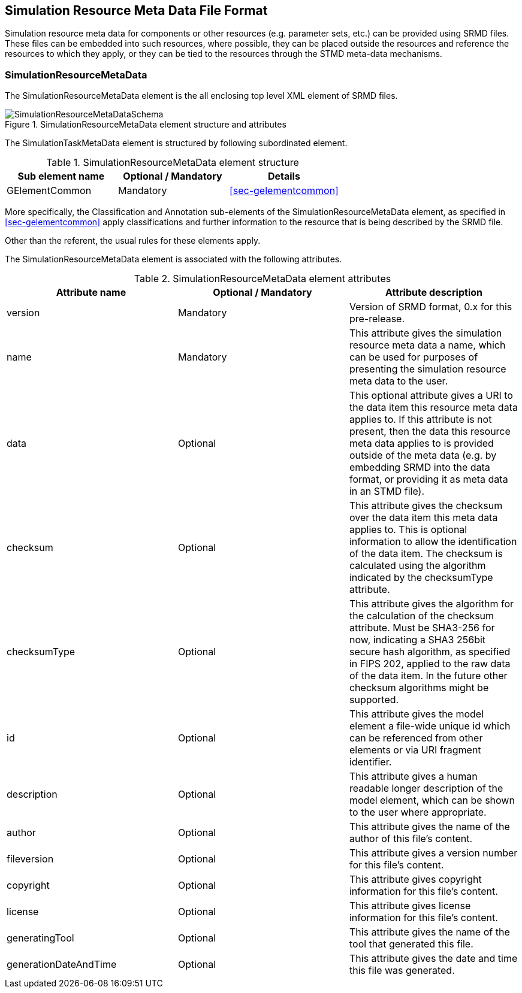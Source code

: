 [#sec-srmd]
== Simulation Resource Meta Data File Format

Simulation resource meta data for components or other resources (e.g. parameter sets, etc.) can be provided using SRMD files. These files can be embedded into such resources, where possible, they can be placed outside the resources and reference the resources to which they apply, or they can be tied to the resources through the STMD meta-data mechanisms.

=== SimulationResourceMetaData

The SimulationResourceMetaData element is the all enclosing top level XML element of SRMD files.

[#im-simulationresourcemetadataschema]
.SimulationResourceMetaData element structure and attributes
image::SimulationResourceMetaDataSchema.png[]

The SimulationTaskMetaData element is structured by following subordinated element.

[#tb-simulationresourcemetadatasubelements]
.SimulationResourceMetaData element structure
[width="100%",options="header"]
|===
| Sub element name    | Optional / Mandatory | Details
| GElementCommon      | Mandatory            | <<sec-gelementcommon>>
|===

More specifically, the Classification and Annotation sub-elements of the SimulationResourceMetaData element, as specified in <<sec-gelementcommon>> apply classifications and further information to the resource that is being described by the SRMD file.

Other than the referent, the usual rules for these elements apply.

The SimulationResourceMetaData element is associated with the following attributes.

[#tb-simulationresourcemetadataattributes]
.SimulationResourceMetaData element attributes
[width="100%",options="header"]
|===
| Attribute name        | Optional / Mandatory | Attribute description
| version               | Mandatory            |  Version of SRMD format, 0.x for this pre-release.
| name                  | Mandatory            | This attribute gives the simulation resource meta data a name, which can be used for purposes of presenting the simulation resource meta data to the user.
| data                    | Optional             | This optional attribute gives a URI to the data item this resource meta data applies to. If this attribute is not present, then the data this resource meta data applies to is provided outside of the meta data (e.g. by embedding SRMD into the data format, or providing it as meta data in an STMD file).
| checksum           | Optional             | This attribute gives the checksum over the data item this meta data applies to. This is optional information to allow the identification of the data item. The checksum is calculated using the algorithm indicated by the checksumType attribute.
| checksumType                | Optional             | This attribute gives the algorithm for the calculation of the checksum attribute. Must be SHA3-256 for now, indicating a SHA3 256bit secure hash algorithm, as specified in FIPS 202, applied to the raw data of the data item. In the future other checksum algorithms might be supported.
| id           | Optional             | This attribute gives the model element a file-wide unique id which can be referenced from other elements or via URI fragment identifier.
| description             | Optional             | This attribute gives a human readable longer description of the model element, which can be shown to the user where appropriate.
| author                | Optional             | This attribute gives the name of the author of this file's content.
| fileversion           | Optional             | This attribute gives a version number for this file's content.
| copyright             | Optional             | This attribute gives copyright information for this file's content.
| license               | Optional             | This attribute gives license information for this file's content.
| generatingTool        | Optional             | This attribute gives the name of the tool that generated this file.
| generationDateAndTime | Optional             | This attribute gives the date and time this file was generated.
|===
